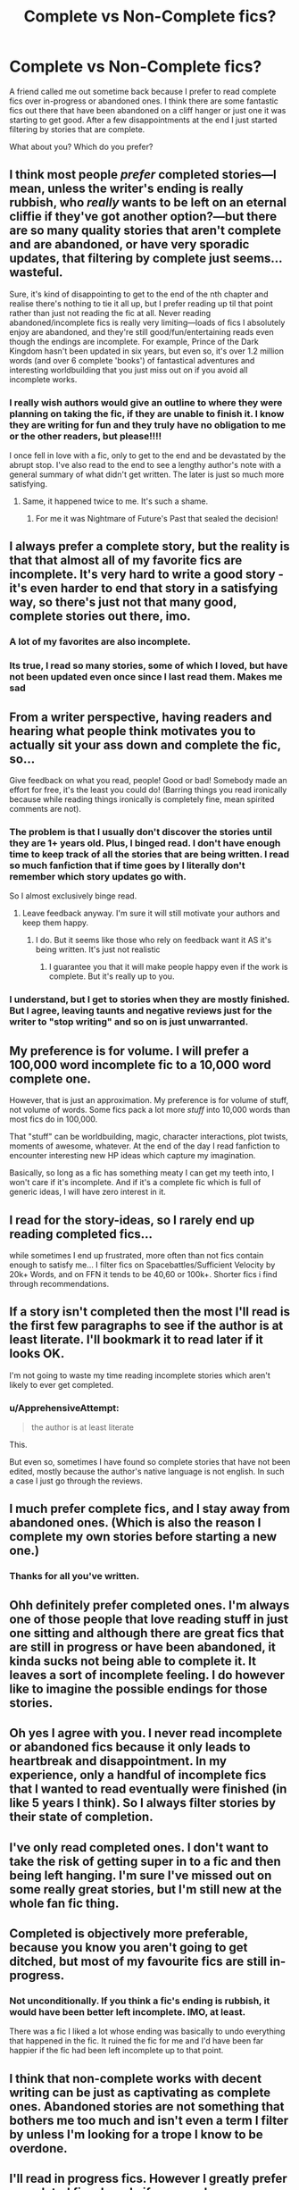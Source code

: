 #+TITLE: Complete vs Non-Complete fics?

* Complete vs Non-Complete fics?
:PROPERTIES:
:Author: ApprehensiveAttempt
:Score: 9
:DateUnix: 1582784911.0
:DateShort: 2020-Feb-27
:FlairText: Discussion
:END:
A friend called me out sometime back because I prefer to read complete fics over in-progress or abandoned ones. I think there are some fantastic fics out there that have been abandoned on a cliff hanger or just one it was starting to get good. After a few disappointments at the end I just started filtering by stories that are complete.

What about you? Which do you prefer?


** I think most people /prefer/ completed stories---I mean, unless the writer's ending is really rubbish, who /really/ wants to be left on an eternal cliffie if they've got another option?---but there are so many quality stories that aren't complete and are abandoned, or have very sporadic updates, that filtering by complete just seems...wasteful.

Sure, it's kind of disappointing to get to the end of the nth chapter and realise there's nothing to tie it all up, but I prefer reading up til that point rather than just not reading the fic at all. Never reading abandoned/incomplete fics is really very limiting---loads of fics I absolutely enjoy are abandoned, and they're still good/fun/entertaining reads even though the endings are incomplete. For example, Prince of the Dark Kingdom hasn't been updated in six years, but even so, it's over 1.2 million words (and over 6 complete 'books') of fantastical adventures and interesting worldbuilding that you just miss out on if you avoid all incomplete works.
:PROPERTIES:
:Author: vaiire
:Score: 11
:DateUnix: 1582788904.0
:DateShort: 2020-Feb-27
:END:

*** I really wish authors would give an outline to where they were planning on taking the fic, if they are unable to finish it. I know they are writing for fun and they truly have no obligation to me or the other readers, but please!!!!

I once fell in love with a fic, only to get to the end and be devastated by the abrupt stop. I've also read to the end to see a lengthy author's note with a general summary of what didn't get written. The later is just so much more satisfying.
:PROPERTIES:
:Author: overide
:Score: 5
:DateUnix: 1582803988.0
:DateShort: 2020-Feb-27
:END:

**** Same, it happened twice to me. It's such a shame.
:PROPERTIES:
:Score: 4
:DateUnix: 1582810845.0
:DateShort: 2020-Feb-27
:END:

***** For me it was Nightmare of Future's Past that sealed the decision!
:PROPERTIES:
:Author: ApprehensiveAttempt
:Score: 1
:DateUnix: 1583464800.0
:DateShort: 2020-Mar-06
:END:


** I always prefer a complete story, but the reality is that that almost all of my favorite fics are incomplete. It's very hard to write a good story - it's even harder to end that story in a satisfying way, so there's just not that many good, complete stories out there, imo.
:PROPERTIES:
:Author: bgottfried91
:Score: 6
:DateUnix: 1582785978.0
:DateShort: 2020-Feb-27
:END:

*** A lot of my favorites are also incomplete.
:PROPERTIES:
:Author: tsukuyogintoki
:Score: 1
:DateUnix: 1582954329.0
:DateShort: 2020-Feb-29
:END:


*** Its true, I read so many stories, some of which I loved, but have not been updated even once since I last read them. Makes me sad
:PROPERTIES:
:Author: ApprehensiveAttempt
:Score: 1
:DateUnix: 1583464851.0
:DateShort: 2020-Mar-06
:END:


** From a writer perspective, having readers and hearing what people think motivates you to actually sit your ass down and complete the fic, so...

Give feedback on what you read, people! Good or bad! Somebody made an effort for free, it's the least you could do! (Barring things you read ironically because while reading things ironically is completely fine, mean spirited comments are not).
:PROPERTIES:
:Author: pet_genius
:Score: 6
:DateUnix: 1582790876.0
:DateShort: 2020-Feb-27
:END:

*** The problem is that I usually don't discover the stories until they are 1+ years old. Plus, I binged read. I don't have enough time to keep track of all the stories that are being written. I read so much fanfiction that if time goes by I literally don't remember which story updates go with.

So I almost exclusively binge read.
:PROPERTIES:
:Author: tsukuyogintoki
:Score: 2
:DateUnix: 1582954141.0
:DateShort: 2020-Feb-29
:END:

**** Leave feedback anyway. I'm sure it will still motivate your authors and keep them happy.
:PROPERTIES:
:Author: pet_genius
:Score: 1
:DateUnix: 1582966454.0
:DateShort: 2020-Feb-29
:END:

***** I do. But it seems like those who rely on feedback want it AS it's being written. It's just not realistic
:PROPERTIES:
:Author: tsukuyogintoki
:Score: 2
:DateUnix: 1583010168.0
:DateShort: 2020-Mar-01
:END:

****** I guarantee you that it will make people happy even if the work is complete. But it's really up to you.
:PROPERTIES:
:Author: pet_genius
:Score: 1
:DateUnix: 1583010535.0
:DateShort: 2020-Mar-01
:END:


*** I understand, but I get to stories when they are mostly finished. But I agree, leaving taunts and negative reviews just for the writer to "stop writing" and so on is just unwarranted.
:PROPERTIES:
:Author: ApprehensiveAttempt
:Score: 2
:DateUnix: 1583464979.0
:DateShort: 2020-Mar-06
:END:


** My preference is for volume. I will prefer a 100,000 word incomplete fic to a 10,000 word complete one.

However, that is just an approximation. My preference is for volume of stuff, not volume of words. Some fics pack a lot more /stuff/ into 10,000 words than most fics do in 100,000.

That "stuff" can be worldbuilding, magic, character interactions, plot twists, moments of awesome, whatever. At the end of the day I read fanfiction to encounter interesting new HP ideas which capture my imagination.

Basically, so long as a fic has something meaty I can get my teeth into, I won't care if it's incomplete. And if it's a complete fic which is full of generic ideas, I will have zero interest in it.
:PROPERTIES:
:Author: Taure
:Score: 8
:DateUnix: 1582792220.0
:DateShort: 2020-Feb-27
:END:


** I read for the story-ideas, so I rarely end up reading completed fics...

while sometimes I end up frustrated, more often than not fics contain enough to satisfy me... I filter fics on Spacebattles/Sufficient Velocity by 20k+ Words, and on FFN it tends to be 40,60 or 100k+. Shorter fics i find through recommendations.
:PROPERTIES:
:Author: Erska
:Score: 3
:DateUnix: 1582800329.0
:DateShort: 2020-Feb-27
:END:


** If a story isn't completed then the most I'll read is the first few paragraphs to see if the author is at least literate. I'll bookmark it to read later if it looks OK.

I'm not going to waste my time reading incomplete stories which aren't likely to ever get completed.
:PROPERTIES:
:Author: HiddenAltAccount
:Score: 3
:DateUnix: 1582842472.0
:DateShort: 2020-Feb-28
:END:

*** u/ApprehensiveAttempt:
#+begin_quote
  the author is at least literate
#+end_quote

This.

But even so, sometimes I have found so complete stories that have not been edited, mostly because the author's native language is not english. In such a case I just go through the reviews.
:PROPERTIES:
:Author: ApprehensiveAttempt
:Score: 1
:DateUnix: 1583465013.0
:DateShort: 2020-Mar-06
:END:


** I much prefer complete fics, and I stay away from abandoned ones. (Which is also the reason I complete my own stories before starting a new one.)
:PROPERTIES:
:Author: Starfox5
:Score: 3
:DateUnix: 1582788305.0
:DateShort: 2020-Feb-27
:END:

*** Thanks for all you've written.
:PROPERTIES:
:Author: overide
:Score: 3
:DateUnix: 1582804056.0
:DateShort: 2020-Feb-27
:END:


** Ohh definitely prefer completed ones. I'm always one of those people that love reading stuff in just one sitting and although there are great fics that are still in progress or have been abandoned, it kinda sucks not being able to complete it. It leaves a sort of incomplete feeling. I do however like to imagine the possible endings for those stories.
:PROPERTIES:
:Author: precious_annie
:Score: 4
:DateUnix: 1582785448.0
:DateShort: 2020-Feb-27
:END:


** Oh yes I agree with you. I never read incomplete or abandoned fics because it only leads to heartbreak and disappointment. In my experience, only a handful of incomplete fics that I wanted to read eventually were finished (in like 5 years I think). So I always filter stories by their state of completion.
:PROPERTIES:
:Author: ksushechka
:Score: 3
:DateUnix: 1582787030.0
:DateShort: 2020-Feb-27
:END:


** I've only read completed ones. I don't want to take the risk of getting super in to a fic and then being left hanging. I'm sure I've missed out on some really great stories, but I'm still new at the whole fan fic thing.
:PROPERTIES:
:Author: Erikalicious
:Score: 2
:DateUnix: 1582785727.0
:DateShort: 2020-Feb-27
:END:


** Completed is objectively more preferable, because you know you aren't going to get ditched, but most of my favourite fics are still in-progress.
:PROPERTIES:
:Author: Slightly_Too_Heavy
:Score: 2
:DateUnix: 1582786904.0
:DateShort: 2020-Feb-27
:END:

*** Not unconditionally. If you think a fic's ending is rubbish, it would have been better left incomplete. IMO, at least.

There was a fic I liked a lot whose ending was basically to undo everything that happened in the fic. It ruined the fic for me and I'd have been far happier if the fic had been left incomplete up to that point.
:PROPERTIES:
:Author: Fredrik1994
:Score: 2
:DateUnix: 1582819124.0
:DateShort: 2020-Feb-27
:END:


** I think that non-complete works with decent writing can be just as captivating as complete ones. Abandoned stories are not something that bothers me too much and isn't even a term I filter by unless I'm looking for a trope I know to be overdone.
:PROPERTIES:
:Author: SsurealAddict
:Score: 1
:DateUnix: 1582795817.0
:DateShort: 2020-Feb-27
:END:


** I'll read in progress fics. However I greatly prefer completed fics. I rarely if ever read incomplete/abandoned fics because I just can't stand them.

I also have a thing about people putting fics on hiatus. If you put a fic on hiatus there's a 90% I will never read it or any of your other works again. About the only exception I make to that is if there's an author note that says the author is literally in hospital/death in the family/etc.
:PROPERTIES:
:Author: jholland513
:Score: 1
:DateUnix: 1582805420.0
:DateShort: 2020-Feb-27
:END:


** Usually, complete fics are better than fics that end open-ended but is technically incomplete, which in turn is better than fics that leave loose ends, which in turn is better than fics that end on a cliffhanger.

The exception are fics whose ending can ruin the rest of the fic, but that is rather rare.
:PROPERTIES:
:Author: Fredrik1994
:Score: 1
:DateUnix: 1582818926.0
:DateShort: 2020-Feb-27
:END:


** A fic's completion status, has almost nothing to do with my choice to read it or not.

So I don't filter incomplete works out when searching, but I do approach incomplete fics, that are last updated 3+ years ago, and has less than 20K words, with more caution and make the call to read all of it or not much more swiftly. If their summary is not horrible, I still give them a chance, but if the first few paragraphs makes me think that, author couldn't have possibly managed to fit something worth reading, in 20K or so, I'll drop the story immediately. Usually before even reading the entire first chapter.
:PROPERTIES:
:Author: carelesslazy
:Score: 1
:DateUnix: 1582834047.0
:DateShort: 2020-Feb-27
:END:


** I prefer completed. I feel the same frustration. You get 7-50 chapters in then nothing. I then check the date of the last chapter and it's obviously been abandoned for w/e reason. It's so frustrating. It feels like torture haha. Anyway, I look for those first. If I can't find any or if I have already read them then I'll check on not completed but only if they are long enough. I stay away from one shots bc i want to have the idea fleshed out. Usually oneshots are too shallow.
:PROPERTIES:
:Author: tsukuyogintoki
:Score: 1
:DateUnix: 1582953911.0
:DateShort: 2020-Feb-29
:END:


** While I tend to prefer completed fics, I don't limit myself to them. For one, I've found that not all completed fics are marked as complete in the header, and some that are marked complete either stop abruptly or the author says, “look for the sequel” at a point I'd consider a chapter break.

For another, some incomplete fics merely update very slowly, and it can be hard to determine which category a story falls into.

Finally, as others have said, some incomplete stories are full of wonderful ideas and writing.
:PROPERTIES:
:Author: steve_wheeler
:Score: 1
:DateUnix: 1583014913.0
:DateShort: 2020-Mar-01
:END:


** I really prefer completed stories and filter for them but if I am searching for a particular (rare) trope or get a rec I also read WIPs. Currently I have a few WIPs that I follow but updates have really slowed down by all of them though since I am also a fic writer I think it's very important for the writers if you read WIPs and give feedback because it really helps with writing and it motivates
:PROPERTIES:
:Author: inside_a_mind
:Score: 1
:DateUnix: 1583077132.0
:DateShort: 2020-Mar-01
:END:
